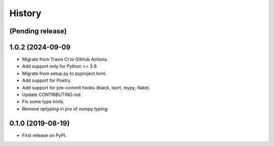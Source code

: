 =======
History
=======

(Pending release)
------------------

1.0.2 (2024-09-09
------------------

* Migrate from Travis CI to GitHub Actions.
* Add support only for Python >= 3.9.
* Migrate from setup.py to pyproject.toml.
* Add support for Poetry.
* Add support for pre-commit hooks (black, isort, mypy, flake).
* Update CONTRIBUTING.md.
* Fix some type hints.
* Remove `nptyping` in pro of `numpy.typing`.


0.1.0 (2019-08-19)
------------------

* First release on PyPI.
